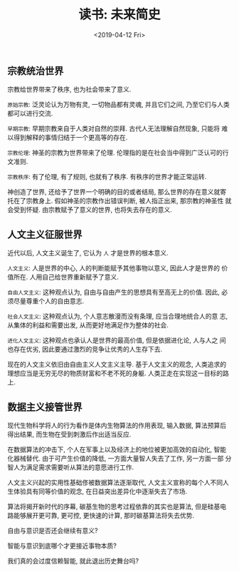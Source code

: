 #+title: 读书: 未来简史
#+DATE: <2019-04-12 Fri>
#+options: toc:nil num:nil date:t

** 宗教统治世界
宗教给世界带来了秩序, 也为社会带来了意义.

=原始宗教=: 泛灵论认为万物有灵, 一切物品都有灵魂, 并且它们之间, 乃至它们与人类都可以进行交流.

=早期宗教=: 早期宗教来自于人类对自然的崇拜. 古代人无法理解自然现象, 只能将
难以得到解释的事情归结于一个更高等的存在.

=宗教伦理=: 神圣的宗教为世界带来了伦理. 伦理指的是在社会当中得到广泛认可的行文准则.

=宗教秩序=: 有了伦理, 有了规则, 也就有了秩序. 有秩序的世界才能正常运转.

神创造了世界, 还给予了世界一个明确的目的或者结局, 那么世界的存在意义就寄
托在了宗教身上. 假如神圣的宗教作出错误判断, 被人指正出来, 那宗教的神圣性
就会受到怀疑. 由宗教赋予了意义的世界, 也将失去存在的意义.

** 人文主义征服世界
近代以后, 人文主义诞生了, 它认为 =人= 才是世界的根本意义.

=人文主义=: 人是世界的中心, 人的判断能赋予其他事物以意义, 因此人才是世界的
价值所在. 人用自己给世界重新赋予了意义.

=自由人文主义=: 这种观点认为, 自由与自由产生的思想具有至高无上的价值. 因此,
必须尽量尊重个人的自由意志.

=社会人文主义=: 这种观点认为, 个人意志散漫而没有条理, 应当合理地统合人的意
志, 从集体的利益和需要出发, 从而更好地满足作为整体的社会.

=进化人文主义=: 这种观点也承认人是世界的最高价值, 但是依据进化论, 人与人之
间也存在优劣, 因此要通过激烈的竞争让优秀的人生存下去.

现在的人文主义依旧由自由主义人文主义主导. 基于人文主义的观念, 人类追求的
理想应当是无穷无尽的物质财富和不老不死的身躯. 人类正走在实现这一目标的路
上.

** 数据主义接管世界
现代生物科学将人的行为看作是体内生物算法的作用表现, 输入数据, 算法预算后
得出结果, 而生物在受到刺激后作出适当反应.

在数据算法的冲击下, 个人在军事上以及经济上的地位被更加高效的自动化, 智能
化器械替代. 由于可产生价值的降低, 一方面大量智人失去了工作, 另一方面一部
分智人为满足需求需要听从算法的意愿进行工作.

人文主义兴起的实用性基础俢被数据算法逐渐取代, 人文主义宣称的每个人不同人
生体验具有同等价值的观念, 在日益突出差异化中逐渐失去了市场.

算法将揭开新时代的序幕, 碳基生物的思考过程依靠的其实也是算法, 但是硅基电
路能够展开更可靠, 更可控, 更快速的计算, 那时碳基算法将失去优势.

自由与意识是否还会继续有意义?

智能与意识到底哪个才更接近事物本质?

我们真的会过度信赖智能, 就此退出历史舞台吗?
